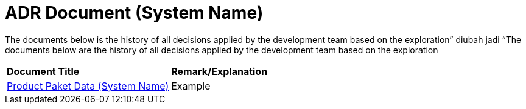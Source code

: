 = ADR Document (System Name)


The documents below is the history of all decisions applied by the development team based on the exploration” diubah jadi “The documents below are the history of all decisions applied by the development team based on the exploration


|===
|*Document Title* |*Remark/Explanation*
| <<adr-doc-systemname/product-paket-data-systemname.adoc#, Product Paket Data (System Name) >> |Example

|===
